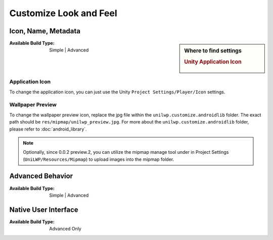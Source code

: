 Customize Look and Feel
=======================

Icon, Name, Metadata
--------------------

.. sidebar:: Where to find settings

   .. rubric:: Unity Application Icon

   .. figure:: /_static/img/project_settings_unilwp_unity_app_icon.jpg


:Available Build Type: Simple | Advanced

Application Icon
^^^^^^^^^^^^^^^^

To change the application icon, you can just use the Unity ``Project Settings/Player/Icon`` settings.

Wallpaper Preview
^^^^^^^^^^^^^^^^^

To change the wallpaper preview icon, replace the jpg file within the ``unilwp.customize.androidlib`` folder. The exact path should be ``res/mipmap/unilwp_preview.jpg``. For more about the ``unilwp.customize.androidlib`` folder, please refer to :doc:`android_library`.

.. Note:: Optionally, since 0.0.2 preview.2, you can utilize the mipmap manage tool under in Project Settings (``UniLWP/Resources/Mipmap``) to upload images into the mipmap folder.

Advanced Behavior
-----------------

:Available Build Type: Simple | Advanced

Native User Interface
---------------------

:Available Build Type: Advanced Only
